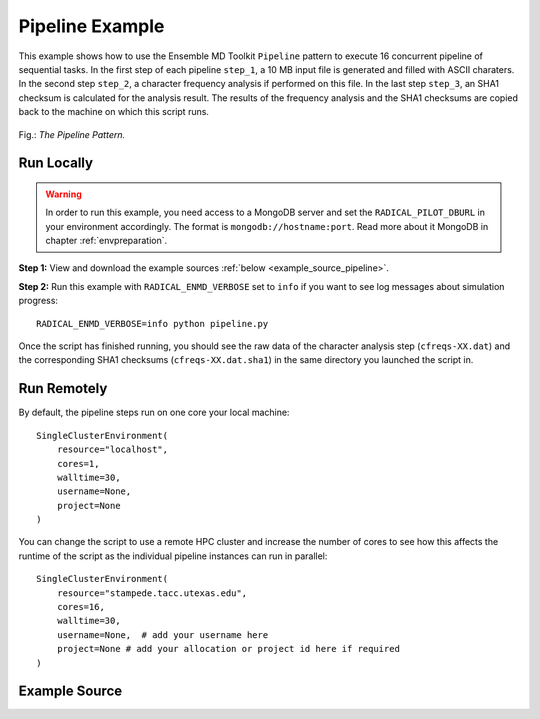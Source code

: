 .. _pipeline (generic):

****************
Pipeline Example
****************

This example shows how to use the Ensemble MD Toolkit ``Pipeline`` pattern
to execute 16 concurrent pipeline of sequential tasks. In the first step of
each pipeline ``step_1``, a 10 MB input file is generated and filled with
ASCII charaters. In the second step ``step_2``, a character frequency analysis
if performed on this file. In the last step ``step_3``, an SHA1 checksum is
calculated for the analysis result. The results of the frequency analysis and
the SHA1 checksums are copied back to the machine on which this script runs.

.. figure:: ../../images/pipeline_pattern.*
   :width: 300pt
   :align: center
   :alt: Pipeline Pattern

   Fig.: `The Pipeline Pattern.`

Run Locally
===========

.. warning:: In order to run this example, you need access to a MongoDB server and
             set the ``RADICAL_PILOT_DBURL`` in your environment accordingly.
             The format is ``mongodb://hostname:port``. Read more about it
             MongoDB in chapter :ref:`envpreparation`.

**Step 1:** View and download the example sources :ref:`below <example_source_pipeline>`.

**Step 2:** Run this example with ``RADICAL_ENMD_VERBOSE`` set to ``info`` if you want to
see log messages about simulation progress::

    RADICAL_ENMD_VERBOSE=info python pipeline.py

Once the script has finished running, you should see the raw data of the
character analysis step (``cfreqs-XX.dat``) and the corresponding SHA1 checksums
(``cfreqs-XX.dat.sha1``) in the same directory you launched the script in.

Run Remotely
============

By default, the pipeline steps run on one core your local machine::

    SingleClusterEnvironment(
        resource="localhost",
        cores=1,
        walltime=30,
        username=None,
        project=None
    )

You can change the script to use a remote HPC cluster and increase the number
of cores to see how this affects the runtime of the script as the individual
pipeline instances can run in parallel::

    SingleClusterEnvironment(
        resource="stampede.tacc.utexas.edu",
        cores=16,
        walltime=30,
        username=None,  # add your username here
        project=None # add your allocation or project id here if required
    )

.. _example_source_pipeline:

Example Source
==============

.. code-block:: python
   :linenos:


    #!/usr/bin/env python

    __author__       = "Ole Weider <ole.weidner@rutgers.edu>"
    __copyright__    = "Copyright 2014, http://radical.rutgers.edu"
    __license__      = "MIT"
    __example_name__ = "Pipeline Example (generic)"


    from radical.ensemblemd import Kernel
    from radical.ensemblemd import Pipeline
    from radical.ensemblemd import EnsemblemdError
    from radical.ensemblemd import SingleClusterEnvironment


    # ------------------------------------------------------------------------------
    #
    class CharCount(Pipeline):
        """The CharCount class implements a three-step pipeline. It inherits from
            radical.ensemblemd.Pipeline, the abstract base class for all pipelines.
        """

        def __init__(self, instances):
            Pipeline.__init__(self, instances)

        def step_1(self, instance):
            """The first step of the pipeline creates a 1 MB ASCI file.
            """
            k = Kernel(name="misc.mkfile")
            k.arguments = ["--size=1000000", "--filename=asciifile-{0}.dat".format(instance)]
            return k

        def step_2(self, instance):
            """The second step of the pipeline does a character frequency analysis
               on the file generated the first step. The result is transferred back
               to the host running this script.

               ..note:: The placeholder ``$STEP_1`` used in ``link_input_data`` is
                        a reference to the working directory of step 1. ``$STEP_``
                        can be used analogous to refernce other steps.
            """
            k = Kernel(name="misc.ccount")
            k.arguments            = ["--inputfile=asciifile-{0}.dat".format(instance), "--outputfile=cfreqs-{0}.dat".format(instance)]
            k.link_input_data      = "$STEP_1/asciifile-{0}.dat".format(instance)
            k.download_output_data = "cfreqs-{0}.dat".format(instance)
            return k

        def step_3(self, instance):
            """The third step of the pipeline creates a checksum of the output file
               of the second step. The result is transferred back to the host
               running this script.
            """
            k = Kernel(name="misc.chksum")
            k.arguments            = ["--inputfile=cfreqs-{0}.dat".format(instance), "--outputfile=cfreqs-{0}.sha1".format(instance)]
            k.link_input_data      = "$STEP_2/cfreqs-{0}.dat".format(instance)
            k.download_output_data = "cfreqs-{0}.sha1".format(instance)
            return k

    # ------------------------------------------------------------------------------
    #
    if __name__ == "__main__":

        try:
            # Create a new static execution context with one resource and a fixed
            # number of cores and runtime.
            cluster = SingleClusterEnvironment(
                resource="localhost",
                cores=1,
                walltime=30,
                username="",  #Username is entered as a string. Used when running on remote machine
                project=""    #Project ID is entered as a string. Used when running on remote machine
            )

            # Allocate the resources. 
            cluster.allocate()

            # Set the 'instances' of the pipeline to 16. This means that 16 instances
            # of each pipeline step are executed.
            #
            # Execution of the 16 pipeline instances can happen concurrently or
            # sequentially, depending on the resources (cores) available in the
            # SingleClusterEnvironment.
            ccount = CharCount(instances=16)

            cluster.run(ccount)

            # Print the checksums
            print "\nResulting checksums:"
            import glob
            for result in glob.glob("cfreqs-*.sha1"):
                print "  * {0}".format(open(result, "r").readline().strip())

            cluster.deallocate()

        except EnsemblemdError, er:

            print "Ensemble MD Toolkit Error: {0}".format(str(er))
            raise # Just raise the execption again to get the backtrace
